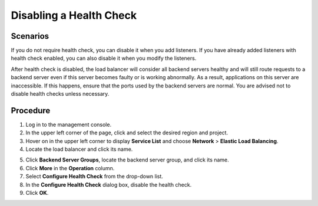 Disabling a Health Check
========================

Scenarios
---------

If you do not require health check, you can disable it when you add listeners. If you have already added listeners with health check enabled, you can also disable it when you modify the listeners.

After health check is disabled, the load balancer will consider all backend servers healthy and will still route requests to a backend server even if this server becomes faulty or is working abnormally. As a result, applications on this server are inaccessible. If this happens, ensure that the ports used by the backend servers are normal. You are advised not to disable health checks unless necessary.

Procedure
---------

#. Log in to the management console.
#. In the upper left corner of the page, click |image1| and select the desired region and project.
#. Hover on |image2| in the upper left corner to display **Service List** and choose **Network** > **Elastic Load Balancing**.
#. Locate the load balancer and click its name.

5. Click **Backend Server Groups**, locate the backend server group, and click its name.
6. Click **More** in the **Operation** column.
7. Select **Configure Health Check** from the drop-down list.

8. In the **Configure Health Check** dialog box, disable the health check.

9. Click **OK**.

.. |image1| image:: /images/en-us_image_0241356603.png

.. |image2| image:: /images/en-us_image_0000001120894978.png

